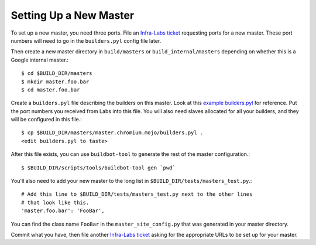 Setting Up a New Master
=======================

To set up a new master, you need three ports. File an `Infra-Labs ticket`_
requesting ports for a new master.  These port numbers will need to go in the
``builders.pyl`` config file later.

Then create a new master directory in ``build/masters`` or
``build_internal/masters`` depending on whether this is a Google internal
master.::

  $ cd $BUILD_DIR/masters
  $ mkdir master.foo.bar
  $ cd master.foo.bar

Create a ``builders.pyl`` file describing the builders on this master.  Look at
this `example builders.pyl`_ for reference. Put the port numbers you received
from Labs into this file.  You will also need slaves allocated for all your
builders, and they will be configured in this file.::

  $ cp $BUILD_DIR/masters/master.chromium.mojo/builders.pyl .
  <edit builders.pyl to taste>

After this file exists, you can use ``buildbot-tool`` to generate the rest of
the master configuration.::

  $ $BUILD_DIR/scripts/tools/buildbot-tool gen `pwd`

You'll also need to add your new master to the long list in
``$BUILD_DIR/tests/masters_test.py``.::

  # Add this line to $BUILD_DIR/tests/masters_test.py next to the other lines
  # that look like this.
  'master.foo.bar': 'FooBar',

You can find the class name ``FooBar`` in the ``master_site_config.py`` that
was generated in your master directory.

Commit what you have, then file another `Infra-Labs ticket`_ asking for the
appropriate URLs to be set up for your master.

.. _`Infra-Labs ticket`: https://code.google.com/p/chromium/issues/entry?labels=Type-Bug,Pri-2,Infra-Labs
.. _`example builders.pyl`: http://src.chromium.org/viewvc/chrome?revision=293411&view=revision
